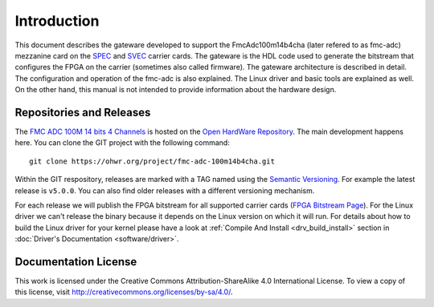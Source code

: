 .. Copyright (c) 2013-2020 CERN (home.cern)
   SPDX-License-Identifier: CC-BY-SA-4.0

.. _introduction:

------------
Introduction
------------

This document describes the gateware developed to support the
FmcAdc100m14b4cha (later refered to as fmc-adc) mezzanine card on the
`SPEC`_ and `SVEC`_ carrier cards. The gateware is the HDL code used
to generate the bitstream that configures the FPGA on the carrier
(sometimes also called firmware).  The gateware architecture is
described in detail.  The configuration and operation of the fmc-adc
is also explained. The Linux driver and basic tools are explained as
well.  On the other hand, this manual is not intended to provide
information about the hardware design.

Repositories and Releases
=========================

The `FMC ADC 100M 14 bits 4 Channels`_ is hosted on
the `Open HardWare Repository`_. The main development happens
here. You can clone the GIT project with the following command::

  git clone https://ohwr.org/project/fmc-adc-100m14b4cha.git

Within the GIT respository, releases are marked with a TAG named
using the `Semantic Versioning`_. For example the latest release is
``v5.0.0``. You can also find older releases with a different versioning
mechanism.

For each release we will publish the FPGA bitstream for all supported
carrier cards (`FPGA Bitstream Page
<https://ohwr.org/project/fmc-adc-100m14b4cha/wikis/Documents/Bitstreams>`_).
For the Linux driver we can't release the binary because it depends on
the Linux version on which it will run. For details about how to build
the Linux driver for your kernel please have a look at :ref:`Compile And Install <drv_build_install>`
section in :doc:`Driver's Documentation <software/driver>`.

Documentation License
=====================

This work is licensed under the Creative Commons Attribution-ShareAlike 4.0 International
License. To view a copy of this license, visit http://creativecommons.org/licenses/by-sa/4.0/.

.. _SPEC: http://www.ohwr.org/projects/spec
.. _SVEC: http://www.ohwr.org/projects/svec
.. _`FMC ADC 100M 14 bits 4 Channels`: https://ohwr.org/project/fmc-adc-100m14b4cha
.. _`Open HardWare Repository`: https://ohwr.org/
.. _`Semantic Versioning`: https://semver.org/
